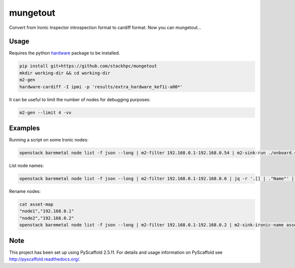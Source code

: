 =============
mungetout
=============

.. image:: https://travis-ci.com/stackhpc/mungetout.svg?branch=master
    :target: https://travis-ci.com/stackhpc/mungetout

Convert from Ironic Inspector introspection format to cardiff format. Now
you can mungetout...


Usage
=====

Requires the python `hardware <https://pypi.org/project/hardware/>`_
package to be installed.

.. code-block::

  pip install git+https://github.com/stackhpc/mungetout
  mkdir working-dir && cd working-dir
  m2-gen
  hardware-cardiff -I ipmi -p 'results/extra_hardware_kef1i-a00*'

It can be useful to limit the number of nodes for debugging purposes:

.. code-block::

  m2-gen --limit 4 -vv

Examples
========

Running a script on some Ironic nodes:

.. code-block::

  openstack baremetal node list -f json --long | m2-filter 192.168.0.1-192.168.0.54 | m2-sink-run ./onboard.sh '{{ item.UUID }}'

List node names:

.. code-block::

  openstack baremetal node list -f json --long | m2-filter 192.168.0.1-192.168.0.6 | jq -r '.[] | ."Name"' | sort

Rename nodes:

.. code-block::

  cat asset-map
  "node1","192.168.0.1"
  "node2","192.168.0.2"
  openstack baremetal node list -f json --long | m2-filter 192.168.0.1-192.168.0.2 | m2-sink-ironic-name asset-map

Note
====

This project has been set up using PyScaffold 2.5.11. For details and usage
information on PyScaffold see http://pyscaffold.readthedocs.org/.
